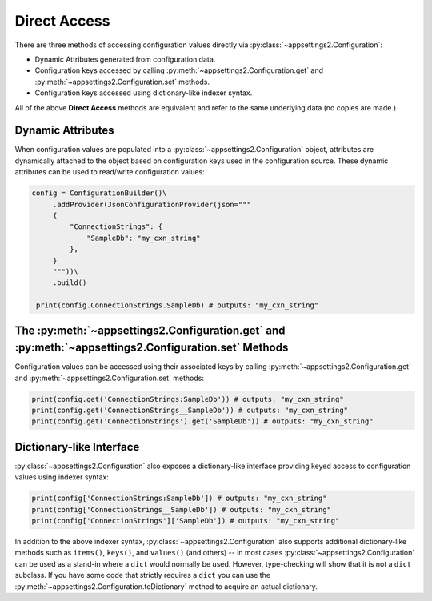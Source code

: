 Direct Access
=============

There are three methods of accessing configuration values directly via :py:class:`~appsettings2.Configuration`:

* Dynamic Attributes generated from configuration data.
* Configuration keys accessed by calling :py:meth:`~appsettings2.Configuration.get` and :py:meth:`~appsettings2.Configuration.set` methods.
* Configuration keys accessed using dictionary-like indexer syntax.

All of the above **Direct Access** methods are equivalent and refer to the same underlying data (no copies are made.)


Dynamic Attributes
------------------

When configuration values are populated into a :py:class:`~appsettings2.Configuration` object, attributes are dynamically attached to the object based on configuration keys used in the configuration source. These dynamic attributes can be used to read/write configuration values:

.. code:: python

   config = ConfigurationBuilder()\
        .addProvider(JsonConfigurationProvider(json="""
        {
            "ConnectionStrings": {
                "SampleDb": "my_cxn_string"
            },
        }
        """))\
        .build()

    print(config.ConnectionStrings.SampleDb) # outputs: "my_cxn_string"

The :py:meth:`~appsettings2.Configuration.get` and :py:meth:`~appsettings2.Configuration.set` Methods
-----------------------------------------------------------------------------------------------------

Configuration values can be accessed using their associated keys by calling :py:meth:`~appsettings2.Configuration.get` and :py:meth:`~appsettings2.Configuration.set` methods:

.. code:: python

    print(config.get('ConnectionStrings:SampleDb')) # outputs: "my_cxn_string"
    print(config.get('ConnectionStrings__SampleDb')) # outputs: "my_cxn_string"
    print(config.get('ConnectionStrings').get('SampleDb')) # outputs: "my_cxn_string"

Dictionary-like Interface
-------------------------

:py:class:`~appsettings2.Configuration` also exposes a dictionary-like interface providing keyed access to configuration values using indexer syntax:

.. code:: python

    print(config['ConnectionStrings:SampleDb']) # outputs: "my_cxn_string"
    print(config['ConnectionStrings__SampleDb']) # outputs: "my_cxn_string"
    print(config['ConnectionStrings']['SampleDb']) # outputs: "my_cxn_string"

In addition to the above indexer syntax, :py:class:`~appsettings2.Configuration` also supports additional dictionary-like methods such as ``items()``, ``keys()``, and ``values()`` (and others) -- in most cases :py:class:`~appsettings2.Configuration` can be used as a stand-in where a ``dict`` would normally be used. However, type-checking will show that it is not a ``dict`` subclass. If you have some code that strictly requires a ``dict`` you can use the :py:meth:`~appsettings2.Configuration.toDictionary` method to acquire an actual dictionary.
